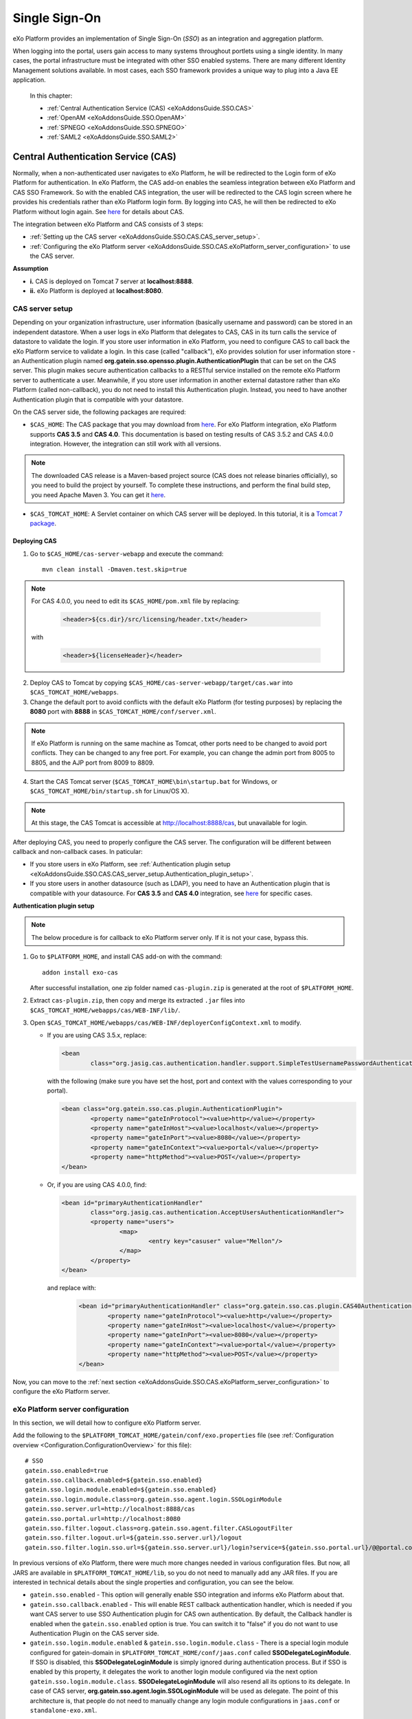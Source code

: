 .. _SSO:

###############
Single Sign-On
###############


eXo Platform provides an implementation of Single Sign-On (*SSO*) as an 
integration and aggregation platform.

When logging into the portal, users gain access to many systems 
throughout portlets using a single identity. In many cases, the portal 
infrastructure must be integrated with other SSO enabled systems. There 
are many different Identity Management solutions available. In most 
cases, each SSO framework provides a unique way to plug into a Java EE 
application.

    In this chapter:

    -  :ref:`Central Authentication Service (CAS) <eXoAddonsGuide.SSO.CAS>`

    -  :ref:`OpenAM <eXoAddonsGuide.SSO.OpenAM>`

    -  :ref:`SPNEGO <eXoAddonsGuide.SSO.SPNEGO>`

    -  :ref:`SAML2 <eXoAddonsGuide.SSO.SAML2>`

.. _eXoAddonsGuide.SSO.CAS:

====================================
Central Authentication Service (CAS)
====================================

Normally, when a non-authenticated user navigates to eXo Platform, he will be
redirected to the Login form of eXo Platform for authentication. In eXo Platform,
the CAS add-on enables the seamless integration between eXo Platform and CAS
SSO Framework. So with the enabled CAS integration, the user will be
redirected to the CAS login screen where he provides his credentials
rather than eXo Platform login form. By logging into CAS, he will then be
redirected to eXo Platform without login again. See
`here <https://apereo.github.io/cas>`__ for details about CAS.

The integration between eXo Platform and CAS consists of 3 steps:

-  :ref:`Setting up the CAS server <eXoAddonsGuide.SSO.CAS.CAS_server_setup>`.

-  :ref:`Configuring the eXo Platform server <eXoAddonsGuide.SSO.CAS.eXoPlatform_server_configuration>`
   to use the CAS server.

**Assumption**

-  **i.** CAS is deployed on Tomcat 7 server at **localhost:8888**.

-  **ii.** eXo Platform is deployed at **localhost:8080**.

.. _eXoAddonsGuide.SSO.CAS.CAS_server_setup:

CAS server setup
~~~~~~~~~~~~~~~~~~

Depending on your organization infrastructure, user information
(basically username and password) can be stored in an independent
datastore. When a user logs in eXo Platform that delegates to CAS, CAS in its
turn calls the service of datastore to validate the login. If you store
user information in eXo Platform, you need to configure CAS to call back the
eXo Platform service to validate a login. In this case (called "callback"),
eXo provides solution for user information store - an Authentication
plugin named **org.gatein.sso.opensso.plugin.AuthenticationPlugin** that
can be set on the CAS server. This plugin makes secure authentication
callbacks to a RESTful service installed on the remote eXo Platform server to
authenticate a user. Meanwhile, if you store user information in another
external datastore rather than eXo Platform (called non-callback), you do not
need to install this Authentication plugin. Instead, you need to have
another Authentication plugin that is compatible with your datastore.

On the CAS server side, the following packages are required:

-  ``$CAS_HOME``: The CAS package that you may download from
   `here <https://github.com/apereo/cas/releases>`__. For eXo Platform
   integration, eXo Platform supports **CAS 3.5** and **CAS 4.0**. This
   documentation is based on testing results of CAS 3.5.2 and CAS 4.0.0
   integration. However, the integration can still work with all
   versions.

.. note:: The downloaded CAS release is a Maven-based project source (CAS does not release binaries officially), so you need to build the
          project by yourself. To complete these instructions, and perform the final build step, you need Apache Maven 3. You can get it
          `here <http://maven.apache.org/download.html>`__.

-  ``$CAS_TOMCAT_HOME``: A Servlet container on which CAS server will be
   deployed. In this tutorial, it is a `Tomcat 7
   package <http://tomcat.apache.org/download-70.cgi>`__.

Deploying CAS
--------------

1. Go to ``$CAS_HOME/cas-server-webapp`` and execute the command:
  
   ::
   
		mvn clean install -Dmaven.test.skip=true

.. note:: For CAS 4.0.0, you need to edit its ``$CAS_HOME/pom.xml`` file by replacing:

			.. code:: xml

				<header>${cs.dir}/src/licensing/header.txt</header>

		  with

			.. code:: xml

				<header>${licenseHeader}</header>

2. Deploy CAS to Tomcat by copying ``$CAS_HOME/cas-server-webapp/target/cas.war`` 
   into ``$CAS_TOMCAT_HOME/webapps``.

3. Change the default port to avoid conflicts with the default eXo Platform (for
   testing purposes) by replacing the **8080** port with **8888** in
   ``$CAS_TOMCAT_HOME/conf/server.xml``.


.. note:: If eXo Platform is running on the same machine as Tomcat, other ports
          need to be changed to avoid port conflicts. They can be changed to
          any free port. For example, you can change the admin port from 8005
          to 8805, and the AJP port from 8009 to 8809.

4. Start the CAS Tomcat server (``$CAS_TOMCAT_HOME\bin\startup.bat`` for
   Windows, or ``$CAS_TOMCAT_HOME/bin/startup.sh`` for Linux/OS X).

.. note:: At this stage, the CAS Tomcat is accessible at http://localhost:8888/cas, but unavailable for login.

After deploying CAS, you need to properly configure the CAS server. The
configuration will be different between callback and non-callback cases.
In paticular:

-  If you store users in eXo Platform, see :ref:`Authentication plugin setup <eXoAddonsGuide.SSO.CAS.CAS_server_setup.Authentication_plugin_setup>`.

-  If you store users in another datasource (such as LDAP), you need to
   have an Authentication plugin that is compatible with your
   datasource. For **CAS 3.5** and **CAS 4.0** integration, see
   `here <https://apereo.github.io/cas/5.0.x/installation/Configuring-Authentication-Components.html>`__
   for specific cases.

**Authentication plugin setup**

.. note:: The below procedure is for callback to eXo Platform server only. If it is not your case, bypass this.

1. Go to ``$PLATFORM_HOME``, and install CAS add-on with the command:

   ::
   
		addon install exo-cas

   After successful installation, one zip folder named ``cas-plugin.zip``
   is generated at the root of ``$PLATFORM_HOME``.

2. Extract ``cas-plugin.zip``, then copy and merge its extracted ``.jar``
   files into ``$CAS_TOMCAT_HOME/webapps/cas/WEB-INF/lib/``.

3. Open ``$CAS_TOMCAT_HOME/webapps/cas/WEB-INF/deployerConfigContext.xml``
   to modify.

   -  If you are using CAS 3.5.x, replace:

      .. code:: xml

		   <bean
			   class="org.jasig.cas.authentication.handler.support.SimpleTestUsernamePasswordAuthenticationHandler" />

      with the following (make sure you have set the host, port and context
      with the values corresponding to your portal).

      .. code:: xml

		   <bean class="org.gatein.sso.cas.plugin.AuthenticationPlugin">
			   <property name="gateInProtocol"><value>http</value></property>
			   <property name="gateInHost"><value>localhost</value></property>
			   <property name="gateInPort"><value>8080</value></property>
			   <property name="gateInContext"><value>portal</value></property>
			   <property name="httpMethod"><value>POST</value></property>
		   </bean>

   -  Or, if you are using CAS 4.0.0, find:

      .. code:: xml

		   <bean id="primaryAuthenticationHandler"
			   class="org.jasig.cas.authentication.AcceptUsersAuthenticationHandler">
			   <property name="users">
				   <map>
					   <entry key="casuser" value="Mellon"/>
				   </map>
			   </property>
		   </bean>

      and replace with:

	   .. code:: xml

		   <bean id="primaryAuthenticationHandler" class="org.gatein.sso.cas.plugin.CAS40AuthenticationPlugin">
			   <property name="gateInProtocol"><value>http</value></property>
			   <property name="gateInHost"><value>localhost</value></property>
			   <property name="gateInPort"><value>8080</value></property>
			   <property name="gateInContext"><value>portal</value></property>
			   <property name="httpMethod"><value>POST</value></property>
		   </bean>

Now, you can move to the :ref:`next section <eXoAddonsGuide.SSO.CAS.eXoPlatform_server_configuration>` 
to configure the eXo Platform server.

.. _eXoAddonsGuide.SSO.CAS.eXoPlatform_server_configuration:

eXo Platform server configuration
~~~~~~~~~~~~~~~~~~~~~~~~~~~~~~~~~~

In this section, we will detail how to configure eXo Platform server.

.. _eXoAddonsGuide.SSO.CAS.eXoPlatform_server_configuration.Tomcat:


Add the following to the
``$PLATFORM_TOMCAT_HOME/gatein/conf/exo.properties`` file (see
:ref:`Configuration overview <Configuration.ConfigurationOverview>` 
for this file):

::

    # SSO
    gatein.sso.enabled=true
    gatein.sso.callback.enabled=${gatein.sso.enabled}
    gatein.sso.login.module.enabled=${gatein.sso.enabled}
    gatein.sso.login.module.class=org.gatein.sso.agent.login.SSOLoginModule
    gatein.sso.server.url=http://localhost:8888/cas
    gatein.sso.portal.url=http://localhost:8080
    gatein.sso.filter.logout.class=org.gatein.sso.agent.filter.CASLogoutFilter
    gatein.sso.filter.logout.url=${gatein.sso.server.url}/logout
    gatein.sso.filter.login.sso.url=${gatein.sso.server.url}/login?service=${gatein.sso.portal.url}/@@portal.container.name@@/initiatessologin

In previous versions of eXo Platform, there were much more changes needed in
various configuration files. But now, all JARS are available in
``$PLATFORM_TOMCAT_HOME/lib``, so you
do not need to manually add any JAR files. If you are interested in
technical details about the single properties and configuration, you can
see the below.

-  ``gatein.sso.enabled`` - This option will generally enable SSO
   integration and informs eXo Platform about that.

-  ``gatein.sso.callback.enabled`` - This will enable REST callback
   authentication handler, which is needed if you want CAS server to use
   SSO Authentication plugin for CAS own authentication. By default, the
   Callback handler is enabled when the ``gatein.sso.enabled`` option is
   true. You can switch it to "false" if you do not want to use
   Authentication Plugin on the CAS server side.

-  ``gatein.sso.login.module.enabled`` &
   ``gatein.sso.login.module.class`` - There is a special login module
   configured for gatein-domain in
   ``$PLATFORM_TOMCAT_HOME/conf/jaas.conf`` called **SSODelegateLoginModule**. 
   If SSO is disabled, this **SSODelegateLoginModule** is simply ignored during authentication
   process. But if SSO is enabled by this property, it delegates the
   work to another login module configured via the next option
   ``gatein.sso.login.module.class``. **SSODelegateLoginModule** will
   also resend all its options to its delegate. In case of CAS server,
   **org.gatein.sso.agent.login.SSOLoginModule** will be used as
   delegate. The point of this architecture is, that people do not need
   to manually change any login module configurations in ``jaas.conf``
   or ``standalone-exo.xml``.

The main eXo Platform configuration file for SSO integration is
``portal.war!/WEB-INF/conf/sso/security-sso-configuration.xml``. All
needed SSO components like agents and SSO interceptors (former servlet
filters) are configured in this file. The idea is that you never need to
manually edit this file as most of the options are configurable via
``exo.properties`` (see :ref:`Configuration overview <Configuration.ConfigurationOverview>` 
for this file). But in case that something is really not suitable for your
usecase or you need to add another custom interceptor or something else,
you can manually edit it here. All the additional configuration
properties are used especially for substitute values in this
``security-sso-configuration.xml`` file.

-  ``gatein.sso.server.url`` - Here you need to configure where your CAS
   server is deployed. In this context, that is
   http://localhost:8888/cas.

-  ``gatein.sso.portal.url`` - Here is URL for access to your GateIn
   Portal server (actually server you are just configuring). In this
   context, that is http://localhost:8080.

-  ``gatein.sso.filter.logout.class`` - Class of logout filter, which
   needs to be set to **org.gatein.sso.agent.filter.CASLogoutFilter**.
   This filter is able to redirect to CAS server and performs logout on
   CAS side.

-  ``gatein.sso.filter.logout.url`` - CAS server logout URL, which will
   be used for redirection by logout filter.

.. note:: If you want to disable logout on CAS side, you can simply disable
          this logout interceptor by adding the ``gatein.sso.filter.logout.enabled`` 
          with the "false" value. This will cause that click to Sign out on portal side
          will logout user from eXo Platform but not from CAS server. In this case, both
          ``gatein.sso.filter.logout.class`` and ``gatein.sso.filter.logout.url`` will be ignored.

-  ``gatein.sso.filter.login.sso.url`` - CAS server login URL, which
   will be used by LoginRedirectFilter for redirection to CAS server
   login page.

.. note:: The **@@portal.container.name@@** string will be dynamically
          replaced by the correct name of portal container, where it will
          be executed. The SSO component will do it, so in configuration,
          you should really use the **@@portal.container.name@@** string
          instead of some hard-coded portal container name (like portal or
          sample-portal).

Once these changes have been made, all links to the user authentication
pages will redirect to the CAS centralized authentication form. And on
CAS you will be able to authenticate with portal credentials (like
john/gtn) thanks to Authentication plugin.


.. _eXoAddonsGuide.SSO.CAS.Testing:

Testing
~~~~~~~~

For the callback case, testing is quite simple as follows:

1. Start eXo Platform server and CAS Tomcat server.

.. note:: Remember that CAS add-on has been already installed in eXo Platform.

2. Open your browser, then browse http://localhost:8080/portal/. You will
   be redirected to the CAS login form.

   |image0|

3. Log in with the eXo Platform credentials (using the default account -
   root/gtn, for example). You will be auto-logged in and redirected to 
   the eXo Platform homepage.

In case of non-callback, note that the user must be registered in both
the external datasource and eXo Platform, then log in with the credentials
(username and password) created in the external datasource.

Also, you can see:

-  :ref:`CAS SSO cookie configuration <eXoAddonsGuide.SSO.CAS.Cookie>` if
   you use more Service applications integrating with a single CAS SSO.

-  :ref:`Logout redirection setup <eXoAddonsGuide.SSO.CAS.Logout_redirection_setup>` 
   if you want to make the CAS server redirect to the portal page after 
   logout.

.. _eXoAddonsGuide.SSO.CAS.Cookie:

CAS SSO cookie configuration
~~~~~~~~~~~~~~~~~~~~~~~~~~~~~~

CAS server is using a special cookie CASTGC, which is useful for SSO
scenarios with more Service applications. For example, you have a single
CAS server and two eXo Platform servers configured to use it (in which
eXo Platform instances are marked as **accounts** and **services**). So if
your login is against CAS server with **accounts** of eXo Platform instance,
you do not need to authenticate again when you access CAS with
**services** of eXo Platform instance. You will be auto-authenticated when
clicking **Sign in** on the **services** instance. This is real SSO and
works thanks to CASTGC cookie, which automatically creates a new ticket
for **services** instance if it recognizes that user is already
authenticated.

However, the CASTGC cookie is secured by default (available only from
https connections). So to make it work, you have 2 possibilities:

-  Use the https protocol to access your CAS server. This will ensure
   that the secure CASTGC cookie can be viewable by browsers. This is a
   recommended approach for eXo Platformion environment. See
   `here <https://wiki.jasig.org/display/CASUM/Securing+Your+New+CAS+Server>`__
   for more details.

-  The easier workaround (but not recommended in eXo Platformion environment)
   is to switch the CASTGC cookie to be non-secure (for example, the
   cookie will not require secure access through https but can be
   accessed from http as well). To achieve this, you need to make
   configuration in the CAS side in the
   ``$CAS_TOMCAT_HOME/webapps/cas/WEB-INF/spring-configuration/ticketGrantingTicketCookieGenerator.xml``
   file and switch the **cookieSecure** attribute to **false**.
   Configuration of the cookie generator in this file should look like
   this:

   .. code:: xml

       <bean id="ticketGrantingTicketCookieGenerator" class="org.jasig.cas.web.support.CookieRetrievingCookieGenerator"
               p:cookieSecure="true"
               p:cookieMaxAge="-1"
               p:cookieName="CASTGC"
               p:cookiePath="/cas" />

.. _eXoAddonsGuide.SSO.CAS.Logout_redirection_setup:

Logout redirection setup
~~~~~~~~~~~~~~~~~~~~~~~~~

By default, on logout the CAS server will display the CAS logout page.
To make the CAS server redirect to the portal page after logout, modify
``$CAS_TOMCAT_HOME/webapps/cas/WEB-INF/cas-servlet.xml`` to include the
**followServiceRedirects="true"** parameter:

.. code:: xml

    <bean id="logoutController"  class="org.jasig.cas.web.LogoutController"
        p:centralAuthenticationService-ref="centralAuthenticationService"
        p:logoutView="casLogoutView"
        p:warnCookieGenerator-ref="warnCookieGenerator"
        p:ticketGrantingTicketCookieGenerator-ref="ticketGrantingTicketCookieGenerator"
        p:followServiceRedirects="true"/>

.. note:: The portal page will be then immediately redirected to the CAS login
          page. Thus, you will see the CAS login page instead of the portal page.

.. _eXoAddonsGuide.SSO.OpenAM:

======
OpenAM
======

Normally, when a non-authenticated user navigates to eXo Platform, he
will be redirected to the Login form of eXo Platform for authentication.
However, when the OpenAM integration is enabled, he will be redirected
to the OpenAM login screen where he provides his credentials. By logging
into OpenAM, he will then be redirected to eXo Platform without login
again.

The integration between eXo Platform and OpenAM consists of 2 steps:

-  :ref:`Setting up the OpenAM server <eXoAddonsGuide.SSO.OpenAM.OpenAM_server_setup>`.

-  :ref:`Configuring the eXo Platform server <eXoAddonsGuide.SSO.OpenAM.eXoPlatform_server_configuration>`
   to use the OpenAM server.

**Assumption**

-  **i.** OpenAM is deployed on Tomcat at **localhost:8888**.

-  **ii.** eXo Platform is deployed at **localhost:8080**.

.. _eXoAddonsGuide.SSO.OpenAM.OpenAM_server_setup:

OpenAM server setup
~~~~~~~~~~~~~~~~~~~~

If you store users in eXo Platform, you need to configure OpenAM to call
back the eXo Platform service to validate a login. In this case (called
"callback"), eXo provides the Authentication plugin
(**org.gatein.sso.opensso.plugin.AuthenticationPlugin** - that is
similar to CAS) that can be set on the OpenAM server. This plugin makes
secure authentication callbacks to a RESTful service installed on the
remote eXo Platform server to authenticate a user. Meanwhile, if you
store users in another external datasource rather than eXo Platform
(called non-callback), you will not need to install the Authentication
plugin.

On the OpenAM server side, the followings are required:

-  ``$PLATFORM_HOME/openam-plugin.zip!/``: This is not needed in case of
   non-callback.

-  ``openam.war``: You can download the war
   `here <https://backstage.forgerock.com/#!/downloads/enterprise/OpenAM>`__.
   If you download OpenAM as a zip file, extract it and select the exact
   war inside. The war file name may differ among OpenAM versions (or
   snapshots). For PRODUCT integration, eXo supports and tests **OpenAM
   11.0** and **OpenAM 10.1**. This guide is written on the exact
   versions: **OpenAM 11.0.0** and **OpenAM 10.1.0**. However, the
   integration can still work with all versions.

.. note:: Remember that the web context is based on the war file name. For
          example, if the war file name is ``OpenAM-11.0.0.war``, the web
          context is */OpenAM-11.0.0*. So, if you do not rename the
          downloaded war file name into ``openam.war``, remember to change
          the web context accordingly.

-  ``$OPENAM_TOMCAT_HOME``: A Servlet container on which OpenAM server
   will be deployed. In this tutorial, it is a `Tomcat 7
   package <http://tomcat.apache.org/download-70.cgi>`__ that you will
   download and extract to ``$OPENAM_TOMCAT_HOME`` in next steps.

Deploying OpenAM
-----------------

The first procedure is the same for both callback and non-callback
cases.

1. Copy ``openam.war`` into ``$OPENAM_TOMCAT_HOME/webapps`` to deploy
   OpenAM.

2. Change the default port to avoid a conflict with the default eXo
   Platform (for testing purposes) by replacing the **8080** port with
   **8888** in ``$OPENAM_TOMCAT_HOME/conf/server.xml``.

.. note:: If eXo Platform is running on the same machine as Tomcat, another ports
          need to be changed to avoid port conflicts. They can be changed to
          any free port. For example, you can change the admin port from 8005
          to 8805, and the AJP port from 8009 to 8809.

3. Start the OpenAM Tomcat server (``$OPENAM_TOMCAT_HOME\bin\startup.bat``
   for Windows, or ``$OPENAM_TOMCAT_HOME/bin/startup.sh`` for Linux/OS X).

After deploying OpenAM, you need to properly configure the OpenAM
server. The configuration will be different between callback or
non-callback cases. In particular:

-  If you store users in eXo Platform, see :ref:`Configuring the OpenAM server for
   callback case <eXoAddonsGuide.SSO.OpenAM.OpenAM_server_setup.Configuring_OpenAM_Callback>`.

-  If you store users in another external datasource (such as default
   OpenAM DataStore, or LDAP), see :ref:`Configuring the OpenAM server for
   non-callback
   case <eXoAddonsGuide.SSO.OpenAM.OpenAM_server_setup.Configuring_OpenAM_NonCallback>`.

.. _eXoAddonsGuide.SSO.OpenAM.OpenAM_server_setup.Configuring_OpenAM_Callback:

Configuring the OpenAM server for callback case
------------------------------------------------

**Step 1. Setting up the Authentication plugin**

1. Go to ``$PLATFORM_HOME``, and install OpenAM add-on with the command:
   
   ::
	
		addon install exo-openam
   
   If you want to use one specific version of OpenAM add-on, check by 
   yourself with command: 
   
   ::
	
		addon list --snapshots

   After successful installation, one zip folder named
   ``openam-plugin.zip`` is generated at the root of ``$PLATFORM_HOME``.

2. Extract ``$PLATFORM_HOME/openam-plugin.zip``, then copy and merge its
   content into ``$OPENAM_TOMCAT_HOME/webapps/openam``.

3. Check
   ``$OPENAM_TOMCAT_HOME/webapps/openam/WEB-INF/classes/gatein.properties``
   to ensure the correct information about your portal is already given as
   below.

   ::

		host=localhost
		port=8080
		context=portal
		protocol=http
		httpMethod=POST

.. _ConfigurationOptions_OpenAM:

**Step 2. Configuring realm in OpenAM UI**

.. note:: The UI of OpenAM forms may be a little different between OpenAM
          versions. In the procedure below, screenshots are based on OpenAM 11.0.1.

1. Start OpenAM Tomcat server, then browse http://localhost:8888/openam.
   You will be redirected to the **Configuration Options** page like below.

   |image1|

2. Click the Create Default Configuration link.

3. Select passwords for Default User (*amAdmin*) and Default Policy Agent,
   then click the **Create Configuration** button. Remember that these 2
   passwords must be different.

   |image2|

   You need to wait for some minutes when the OPENAM configuration is in
   progress. If the configuration is successful, you will receive a message
   stating "Configuration Complete!".

4. Click the Proceed to Login link.

5. Enter the username (*amAdmin*) and password created previously in the
   **Sign in to OpenAM** form, then click the **LOG IN** button. You will
   be redirected to the OpenAM homepage.

6. Select Configuration tab > Authentication subtab > Core link.

7. Enter **org.gatein.sso.opensso.plugin.AuthenticationPlugin** into the
   **New Value** field, then click **Add** and **Save**.

   |image3|

.. note:: This step is important for setup of GateIn Portal SSO
          AuthenticationPlugin to be available among other OpenAM
          authentication modules.

8. Click **Back to Service Configuration**, then select the Access Control
   tab, and click the **New** button to create a new realm, named "exo".

9. Enter **exo** into the Name field, then click **OK**.

   |image4|

10. Go to the "exo" realm and select the Authentication tab --> Authentication
    Chaining. In the **Authentication Chaining** section, click
    **ldapService**. Here, change the selection from **Datastore**, which is
    the default module in the authentication chain, to
    **AuthenticationPlugin**, then click **Save**.

    |image5|

    This enables the authentication of "exo" realm by using the eXo 
    Platform REST service instead of the default DataStore.

11. Click **Back to Authentication**, then **Back to Access Control**. 
    Here, select Configuration tab --> Authentication subtab --> Core --> 
    Realm Attributes --> User Profile. In the **User Profile** form, 
    change **Required** to **Dynamic**, then click **Save**.

    |image6|

.. note:: This step is needed because eXo Platform users are not in the OpenAM
          Datastore (LDAP server), so their profiles cannot be obtained if
          **Required** is active. By using **Dynamic**, all new users are
          automatically created in the OpenAM datastore after successful
          authentication.

12. Click **Back to Service Configuration**, then go to Access Control tab -->
    Top Level Realm --> Privileges tab --> All Authenticated Users. Here,
    increase the user privileges to allow the REST access by ticking the two
    checkboxes:

	-  Read and write access only for policy properties

	-  Read and write access to all realm and policy properties

13. Click Save --> Back to Privilege(s) --> Back to Access Control to 
    come back to the **Realms** window.

14. Select **exo**, then go to Privileges tab to increase the user
    privileges for **exo** realm as in Step 12, and click **Save**.

Now you can move to the :ref:`next section <eXoAddonsGuide.SSO.OpenAM.eXoPlatform_server_configuration>`
to configure the eXo Platform server.

.. _eXoAddonsGuide.SSO.OpenAM.OpenAM_server_setup.Configuring_OpenAM_NonCallback:

Configuring the OpenAM server for non-callback case
-----------------------------------------------------

If you store users in an external datasource, configuring the OpenAM
server is quite simple. You only need to create a new realm in OpenAM UI
named "exo". Besides, for testing purpose, the following procedure
includes steps of creating a user that is stored into the default
DataStore of OpenAM.

1. Start OpenAM Tomcat server, then browse
   `http://localhost:8888/openam <http://localhost:8888/openam/>`__. You
   will be redirected to the `**Configuration Options** <ConfigurationOptions_OpenAM>` 
   page.

2. Click the Create Default Configuration link. You will be auto-logged 
   as a default user - *amAdmin*.

3. Enter passwords for Default User and Default Policy Agent, then click
   the **Create Configuration** button. Remember that these 2 passwords
   must be different.

   You need to wait for some minutes when the OPENAM configuration is in
   progress. If the configuration is successful, you will receive a message
   stating "Configuration Complete!".

4. Click the Proceed to Login link.

5. Enter the username (*amAdmin*) and password created previously in the
   **Sign in to OpenAM** form, then click the **LOG IN** button. You will
   be redirected to the **OpenAM** homepage.

6. Select the Access Control tab, then click the **New** button to 
   create a new realm, named "exo".

7. Enter **exo** into the Name field, then click **OK**.

8. Click the "exo" realm in the Access Control tab.

9. Create users for the "exo" realm by selecting Subjects tab, then
   clicking **New**.

10. Enter information for the user (ID = "root" and password = "12345678",
	for example) in the **New User** form, then click **OK** to finish.

	|image7|

.. note:: To make the user stored in an external datasource be able to access
          eXo Platform resources, ensure that the user is already registered in
          eXo Platform also. To make convenient for login and access to eXo Platform
          later (for testing purpose), the user identifier (**ID** in this
          example) created in the external datasource should be one username
          existing in eXo Platform.

Now you can move to the :ref:`next section <eXoAddonsGuide.SSO.OpenAM.eXoPlatform_server_configuration>`
to configure the eXo Platform server.

.. _eXoAddonsGuide.SSO.OpenAM.eXoPlatform_server_configuration:

eXo Platform server configuration
~~~~~~~~~~~~~~~~~~~~~~~~~~~~~~~~~~~

Here are instructions for 
:ref:`eXo Platform server <eXoAddonsGuide.SSO.OpenAM.eXoPlatform_server_configuration.Tomcat>`

.. _eXoAddonsGuide.SSO.OpenAM.eXoPlatform_server_configuration.Tomcat:


Add the following to the
``$PLATFORM_TOMCAT_HOME/gatein/conf/exo.properties`` file to have the
following lines (see :ref:`Configuration overview <PLFAdminGuide.Configuration.ConfigurationOverview>` 
for this file):

::

    #SSO 
    gatein.sso.enabled=true
    gatein.sso.callback.enabled=${gatein.sso.enabled}
    gatein.sso.login.module.enabled=${gatein.sso.enabled}
    gatein.sso.login.module.class=org.gatein.sso.agent.login.SSOLoginModule
    gatein.sso.server.url=http://localhost:8888/openam
    gatein.sso.openam.realm=exo
    gatein.sso.portal.url=http://localhost:8080
    gatein.sso.filter.logout.class=org.gatein.sso.agent.filter.OpenSSOLogoutFilter
    gatein.sso.filter.logout.url=${gatein.sso.server.url}/UI/Logout
    gatein.sso.filter.login.sso.url=${gatein.sso.server.url}/UI/Login?realm=${gatein.sso.openam.realm}&goto=${gatein.sso.portal.url}/@@portal.container.name@@/initiatessologin

In which:

-  **gatein.sso.server.url** (= http://localhost:8888/openam in this
   example) is the URL of your OpenAM web context.

-  **gatein.sso.portal.url** (= http://localhost:8080 in this example)
   is the URL of your eXo Platform server.

-  **gatein.sso.openam.realm** (= **exo** in this example) is the realm
   created in previous steps.


.. _eXoAddonsGuide.SSO.OpenAM.Testing:

Testing
~~~~~~~~~

.. note:: Ensure that the OpenAM add-on is already installed on the eXo Platform server.

For the callback case, testing is quite simple as follows:

1. Start eXo Platform server and OpenAM Tomcat server.

2. Open a browser, then browse http://localhost:8080/portal/. You will be
   redirected to the OpenAM centralized authentication form.

3. Log in with the eXo Platform credentials (for example, root/gtn). You 
   will be auto-logged in and redirected to the eXo Platform homepage.

In case of non-callback, note again that the user must be registered in
both the external datasource and eXo Platform. Also, log in with the
credentials created in the external datasource (for example,
root/12345678).

In case eXo Platform and OpenAM are deployed into different domains, move to
the :ref:`next section <eXoAddonsGuide.SSO.OpenAM.CrossDomain_Authentication_Configuration>`
for for more details.

.. _eXoAddonsGuide.SSO.OpenAM.CrossDomain_Authentication_Configuration:

Cross-domain authentication configuration
~~~~~~~~~~~~~~~~~~~~~~~~~~~~~~~~~~~~~~~~~~~

In the above example, the eXo Platform and SSO
servers are deployed at **localhost:8080** and **localhost:8888**. The
above configuration works if both servers are deployed on the same
machine or the same domain, like eXo Platform on **portal.mydomain.com** and
SSO on **openam.mydomain.com**.

In case eXo Platform and SSO are deployed in different domains, for example,
eXo Platform on **portal.yourdomain.com:8080** and OpenAM on
**opensso.mydomain.com:8888/openam**, you need to do some changes on
both sides, as follows:

1. On portal side, change the configuration that you have done to
   ``$PLATFORM_TOMCAT_HOME/gatein/conf/exo.properties`` to have the following lines 
   (see :ref:`Configuration overview <Configuration.ConfigurationOverview>` for this file):

   ::

		# SSO
		gatein.sso.enabled=true
		gatein.sso.callback.enabled=${gatein.sso.enabled}
		gatein.sso.login.module.enabled=${gatein.sso.enabled}
		gatein.sso.login.module.class=org.gatein.sso.agent.login.SSOLoginModule
		gatein.sso.server.url=http://opensso.mydomain.com:8888/openam
		gatein.sso.openam.realm=exo
		gatein.sso.portal.url=http://portal.yourdomain.com:8080
		gatein.sso.filter.logout.class=org.gatein.sso.agent.filter.OpenSSOLogoutFilter
		gatein.sso.filter.logout.url=${gatein.sso.server.url}/UI/Logout
		gatein.sso.filter.login.enabled=false
		gatein.sso.filter.login.openamcdc.enabled=true
		gatein.sso.filter.login.sso.url=${gatein.sso.server.url}/cdcservlet

2. On the OpenAM side, create an agent as follows:

	-  i. Go to
	   `http://opensso.mydomain.com:8888/openam <http://ws2012-1.ad2.testlab1.exoplatform.vn:8888/openam>`__
	   and log in as amAdmin.

	-  ii. Go to Access Control tab > Realm "exo" > Agents tab > Web.

	-  iii. Click **New** to create a new web agent through the wizard. You
	   can use these properties:

	   -  Name: eXoAgent.

	   -  Password: Whatever you want. This password is not used for
		  integrating OpenAM into eXo Platform. See the WebAgent policy in
		  `OpenAM
		  documentation <https://wikis.forgerock.org/confluence/display/openam/Home>`__
		  for more details.

	   -  Configuration: Centralized.

	   -  Server URL: http://opensso.mydomain.com:8888/openam.

	   -  Agent URL: http://portal.yourdomain.com:8080.

.. note:: If you have more portal servers on different hosts, you may want to
          create an agent for each of them. Look at `OpenAM administration
          guide <http://openam.forgerock.org/doc/admin-guide/index.html>`__
          for more details.
          
.. _eXoAddonsGuide.SSO.SPNEGO:

======
SPNEGO
======

SPNEGO (Simple and Protected GSSAPI Negotiation Mechanism) is used to
authenticate transparently through the web browser after the user has
been authenticated when logging in the desktop session.

Before going deeper into how to integrate SPNEGO with eXo Platform, see
the below typical usecase:

|image8|

In particular:

-  |image9| The User logs into the desktop that is governed by a Ticket
   Granting Service (TGS) (such as Active Directory for Windows or
   Kerberos Server for Linux), then opens a browser (for example,
   Firefox) to access the web application hosted on eXo Platform.

-  |image10| The browser transfers the desktop sign-on information to the
   web application. The Web Server will respond presenting that it must
   "negotiate authentication". If both the browser and the server
   support SPNEGO, it will be used.

-  |image11| The browser then contacts a Kerberos Ticket Granting Service
   (TGS) to request a Service Ticket (ST). This Service Ticket is used
   to prove the identity of the caller.

-  |image12| The TGS Server generates a ST, then returns it to the
   client.

-  |image13| The ST is then sent to the Web Server.

-  |image14| The Web Server that is configured within TGS to be a Service
   Principal (SP) uses a keytab file to communicate with the TGS for
   authenticating the user.

For simplification, the SPNEGO integration with eXo Platform involves
specific activities that need to be performed on 3 factors:

.. _SPNEGO_integration_3_factors:

-  **Machine 1**: A server that runs the TGS (Active Directory/Kerberos
   Server) and associated Kerberos Key Distribution Center (KDC).

-  **Machine 2**: A server on which eXo Platform is running.

-  **Machine 3**: The end-user client that has a browser installed.

The implementation of a Single Sign-On for HTTP requests using the
SPNEGO web authentication is not the same in different environments, so
consult the relevant documents. In this guideline, detailed instructions
for 2 common environments, including Windows and Linux, will be covered.
However, regardless of your using environment, the following main steps
are generally required:

-  :ref:`Active Directory/Kerberos Server setup <eXoAddonsGuide.SSO.SPNEGO.Active_Directory-Kerberos_Server>`

-  :ref:`eXo Platform server configuration <eXoAddonsGuide.SSO.SPNEGO.Platform_Configuration>`

-  :ref:`Client (browser) configuration <eXoAddonsGuide.SSO.SPNEGO.Client_Configuration>`

.. _eXoAddonsGuide.SSO.SPNEGO.Active_Directory-Kerberos_Server:

Active Directory/Kerberos Server setup
~~~~~~~~~~~~~~~~~~~~~~~~~~~~~~~~~~~~~~~

Here are step-by-step instructions for setting up :ref:`Active Directory on
Windows <Single_Sign_On-Active_Directory_Windows>` and :ref:`Kerberos
Server on Linux <Single_Sign_On-Kerberos_Server_Linux>`.

.. _Single_Sign_On-Active_Directory_Windows:

Active Directory on Windows environment
----------------------------------------

-  :ref:`Creating a Service Principal Name (SPN) user within the Microsoft Active Directory <CreatingUserAccountInMicrosoftActiveDirectory>`

-  :ref:`Configuring Kerberos SPN to identify eXo Platform <ConfiguringKerberosSPNForeXoPlatformServer>`

-  :ref:`Generating the Kerberos Keytab file used by SPNEGO <CreatingKerberosKeytabFile>`

.. note:: The above 3 steps require appropriate rights to access the Windows
          Domain Controller (on :ref:`Machine 1 <SPNEGO_integration_3_factors>`). If you do not already have
          these rights, contact with your administrator.

.. _CreatingUserAccountInMicrosoftActiveDirectory:

**Step 1. Creating a Service Principal Name (SPN) user within the
Microsoft Active Directory**

According to `this article of
Microsoft <http://msdn.microsoft.com/en-us/library/cc281382.aspx>`__,
"an SPN for the server must be registered under either a built-in
computer account (such as NetworkService or LocalSystem) or user
account". In this step, you create a user account that will be used
during the SPN registration in :ref:`Step 2 <ConfiguringKerberosSPNForeXoPlatformServer>`.

1. Create a user account within the **Active Directory Users and
   Computers** console by clicking Start --> Administrative Tools --> 
   Active Directory Users and Computers --> $Domain\_Name
   (`example.com <example.com>`__ in this scenario) --> Users, then
   right-click in the right panel and select New --> User.

   |image15|

2. Fill information for the user account, then click **Next** to move to
   the **Create Password** form.

   |image16|

3. Enter a password for the user account. For example, the username as
   "exoadmin" with password as "aA@123456" will be used later. Since this
   account is acting as a service account, select User cannot change
   password and Password never expires, then click **Next**. You need to
   remember this password to use later.

   |image17|

4. Verify the user settings, and select **Finish**.

5. Configure the new user account to comply with the Kerberos protocol 
   as follows:

	-  **i.** Right-click the user in the Users tree and select
	   **Properties**. The **User Properties** form will open.

	-  **ii.** Navigate to the **Account** tab. Under the Account options
	   section, ensure the followings are selected: User cannot change
	   password, Password never expires, Do not require Kerberos
	   preauthentication.

.. _ConfiguringKerberosSPNForeXoPlatformServer:

**Step 2. Configuring the Service Principal Name (SPN) for eXo Platform
server**

The ``setspn`` command is used to create a service principal for the
user previously created. A service principal complies with the rule:
*serviceclass/host*.

Because the web application is communicating via the HTTP protocol, HTTP
is the service class. The host is fully qualified domain name (FQDN) of
the eXo Platform server. The FQDN of the eXo Platform server in this
case is `server.example.com <server.example.com>`__.

To add a Service Principal, use the commands that comply with the
formats:

-  ``setspn -a HTTP/$hostname $username`` (that is,
   ``setspn -a HTTP/server exoadmin``)

-  ``setspn -a HTTP/$fully-qualified-host-name $username`` (that is,
   ``setspn -a HTTP/server.example.com exoadmin``)

.. note:: One service should be added to only one domain account, otherwise
          users will not be able to log into this service automatically. To
          check the service and domain account that you created, run the
          following command: ``setspn -l exoadmin``. In which, **-l** is a
          lowercase of **L**.

.. _CreatingKerberosKeytabFile:

**Step 3. Creating the Kerberos Keytab file used by SPNEGO**

In this step, the **ktpass** is used to generate the keytab file by
mapping the service principal to the user account created previously.
This file will then be stored in the eXo Platform server (on :ref:`Machine 2 <SPNEGO_integration_3_factors>`).

1. Create the keytab file for the eXo Platform server running in an Windows
   2008 domain environment that complies with the format:
   
   ::
   
		ktpass /princ HTTP/$fully-qualified-domain-name@realm-name /pass "$password" /mapuser "$username" /out $hostname.keytab /ptype KRB5_NT_PRINCIPAL /kvno 0 /crypto RC4-HMAC-NT

   In this scenario, the command will be:
   
   ::

		ktpass /princ HTTP/server.example.com@EXAMPLE.COM /pass "aA@123456" /mapuser "EXAMPLE\exoadmin" /out server.keytab /ptype KRB5_NT_PRINCIPAL /kvno 0 /crypto RC4-HMAC-NT

   In this step, the ``$hostname.keytab`` file (that is, ``server.keytab``)
   will be generated.

2. Copy the generated keytab file to a location on the eXo Platform server.

   After creating the keytab file successfully, continue with :ref:`configuring the eXo Platform server <eXoAddonsGuide.SSO.SPNEGO.Platform_Configuration>`.

.. _Single_Sign_On-Kerberos_Server_Linux:

Kerberos Server on Linux
--------------------------

.. note:: The Kerberos setup is dependent on your Linux distribution, so steps can be slightly different in your environment.

1. Correct the setup of network on the machine. For example, if you are
   using the "server.example.com" domain as your machine where Kerberos and
   eXo Platform are located and the **machine's IP address** is
   192.168.1.88, add the following line to the ``/etc/hosts`` file.

   ::

       192.168.1.88  server.example.com

.. note:: It is not recommended to use loopback addresses.

2. Install Kerberos with these packages: ``krb5-admin-server``,
   ``krb5-kdc``, ``krb5-config``, and ``krb5-user``. If you are using
   Ubuntu/Debian, use the following command to install these packages:

   ::
   
		sudo apt-get install krb5-admin-server krb5-kdc krb5-config krb5-user

3. Edit the Kerberos configuration file at ``/etc/krb5.conf``, including:

	-  **i.** Uncomment these lines. If the value of these parameters is
	   "des3-hmac-sha1", change it into **rc4-hmac**.

	   ::

		   default_tgs_enctypes = rc4-hmac
		   default_tkt_enctypes = rc4-hmac
		   permitted_enctypes = rc4-hmac

	-  **ii.** Add ``EXAMPLE.COM`` as a default realm, then add
	   ``EXAMPLE.COM`` to the list of realms (and remove the remains of
	   realms - not mandatory). The content looks like:

	   ::

		   [libdefaults]
			   default_realm = EXAMPLE.COM

			   # The following krb5.conf variables are only for MIT Kerberos.
				   krb4_config = /etc/krb.conf
				   krb4_realms = /etc/krb.realms
				   kdc_timesync = 1
				   ccache_type = 4
				   forwardable = true
				   proxiable = true

			   # The following encryption type specification will be used by MIT Kerberos
			   # if uncommented.  In general, the defaults in the MIT Kerberos code are
			   # correct and overriding these specifications only serves to disable new
			   # encryption types as they are added, creating interoperability problems.
			   #
			   # The only time when you might need to uncomment these lines and change
			   # the enctypes is if you have local software that will break on ticket
			   # caches containing ticket encryption types it doesn't know about (such as
			   # old versions of Sun Java).

				   default_tgs_enctypes = rc4-hmac
				   default_tkt_enctypes = rc4-hmac
				   permitted_enctypes = rc4-hmac

			   # The following libdefaults parameters are only for Heimdal Kerberos.
				   v4_instance_resolve = false
				   v4_name_convert = {
					   host = {
					   rcmd = host
					   ftp = ftp
					   }
					   plain = {
					   something = something-else
					   }
				   }
				   fcc-mit-ticketflags = true

			   [realms]
				   EXAMPLE.COM = {
				   kdc = server.example.com
				   admin_server = server.example.com
				   }

			   [domain_realm]
				   .example.com = EXAMPLE.COM
					example.com = EXAMPLE.COM

			   [login]
				   krb4_convert = true
				   krb4_get_tickets = false

4. Edit the KDC configuration file at ``/etc/krb5kdc/kdc.conf`` that 
   looks like.

   ::

		[kdcdefaults]
					kdc_ports = 750,88
				 
				[realms]
					EXAMPLE.COM = {
						database_name = /var/lib/krb5kdc/principal
						admin_keytab = FILE:/etc/krb5.keytab
						acl_file = /etc/krb5kdc/kadm5.acl
						key_stash_file = /etc/krb5kdc/stash
						kdc_ports = 750,88
						max_life = 10h 0m 0s
						max_renewable_life = 7d 0h 0m 0s
						master_key_type = rc4-hmac
						supported_enctypes = rc4-hmac:normal
						default_principal_flags = +preauth
					}
				 
				[logging]
						kdc = FILE:/tmp/kdc.log
						admin_server = FILE:/tmp/kadmin.log

5. Create a KDC database using the ``sudo krb5_newrealm`` command.

6. Start the KDC and Kerberos admin servers using these commands:

	-  ``sudo /etc/init.d/krb5-kdc restart``

	-  ``sudo /etc/init.d/krb5-admin-server restart``

7. Add Principals and create Keys.

	-  **i.** Start an interactive 'kadmin' session and create the necessary
	   Principals.

	   ``sudo kadmin.local``

	-  **ii.** Add the eXo Platform machine and keytab file that need to be
	   authenticated.

	   -  ``addprinc -randkey HTTP/server.example.com@EXAMPLE.COM``

	   -  ``ktadd HTTP/server.example.com@EXAMPLE.COM``

	-  **iii.** Add the default eXo Platform user account(s).

	   ``addprinc root``

	   You will be asked to enter a password for the user account(s) that
	   you need to remember to use later.
	   

.. note:: The ``krb5.keytab`` file will be created after doing this 
		  step. You need to ensure that this file is readable (by using 
          the command:``sudo chmod a+r /etc/krb5.keytab`` if needed).

8. Exit the **kadmin.local** (for example, by entering the **q** key),
   then test your setup by using the command:
   
   ::
   
		kinit -A root

	-  If the setup works well, you are asked to enter the password created
	   for the 'root' user in Step 7. Without **-A**, the Kerberos ticket
	   validation involves reverse DNS lookups, which may cause trouble to
	   your debug (if your network's DNS setup is not great). Thus, the
	   **-A** option is recommended in the development setup, but should be
	   avoided in the production environment.

	-  After successful login to Kerberos, you can see your Kerberos ticket
	   when using the ``klist`` command.

	-  If you want to log out and destroy your ticket, use the ``kdestroy``
	   command.

After setting up the Kerberos on Linux, move to the :ref:`next step <eXoAddonsGuide.SSO.SPNEGO.Platform_Configuration>` 
to configure eXo Platform server.

.. _eXoAddonsGuide.SSO.SPNEGO.Platform_Configuration:

eXo Platform server configuration
~~~~~~~~~~~~~~~~~~~~~~~~~~~~~~~~~~

.. note:: As said earlier, the eXo Platform configuration should be done on
          the :ref:`Machine 2 <SPNEGO_integration_3_factors>` on which eXo
          Platform is running.

**Installing eXo SPNEGO add-on**

Go to ``$PLATFORM_HOME``, and install SPNEGO add-on with the command:

::

	addon install exo-spnego

**Integrating SPNEGO with eXo Platform Tomcat**

1. Append this login module into the bottom of the
   ``$PLATFORM_TOMCAT_HOME/conf/jaas.conf`` file.

	.. code:: xml

		spnego-server {
				com.sun.security.auth.module.Krb5LoginModule required
				storeKey=true
				doNotPrompt=true
				useKeyTab=true
				keyTab="/etc/krb5.keytab"
				principal="HTTP/server.example.com@EXAMPLE.COM"
				useFirstPass=true
				debug=true
				isInitiator=false;
			};

.. note: On Windows environment, you should change the path of keytab. For
         example, if this file is put into the D drive, it should be:
         keyTab="D:/server.keytab".

2. Configure SSO for eXo Platform by appending these configurations into
   the ``$PLATFORM_TOMCAT_HOME/gatein/conf/exo.properties`` file (see
   :ref:`Configuration overview <PLFAdminGuide.Configuration.ConfigurationOverview>` 
   for this file).

	.. code:: xml

		# SSO
			gatein.sso.enabled=true
			gatein.sso.filter.spnego.enabled=true
			gatein.sso.callback.enabled=false
			gatein.sso.skip.jsp.redirection=false
			gatein.sso.login.module.enabled=true
			gatein.sso.login.module.class=org.gatein.security.sso.spnego.SPNEGOSSOLoginModule
			gatein.sso.filter.login.sso.url=/@@portal.container.name@@/spnegosso
			gatein.sso.filter.initiatelogin.enabled=false
			gatein.sso.valve.enabled=false
			gatein.sso.filter.logout.enabled=false

3. On **Windows** environment, rename
   ``$PLATFORM_TOMCAT_HOME/bin/setenv-customize.sample.bat`` into
   ``$PLATFORM_TOMCAT_HOME/bin/setenv-customize.bat``, then add the
   following to the ``setenv-customize.bat`` file.

   ::

       SET "CATALINA_OPTS=%CATALINA_OPTS% -Djava.security.krb5.realm=EXAMPLE.COM -Djava.security.krb5.kdc=$ADMACHINE_NAME.example.com"

.. note:: ``$ADMACHINE_NAME`` is name of the machine that has Active Directory installed.

4. On **Linux** environment, rename
   ``$PLATFORM_TOMCAT_HOME/bin/setenv-customize.sample.sh`` into
   ``$PLATFORM_TOMCAT_HOME/bin/setenv-customize.sh``, then add the
   following to the ``setenv-customize.sh`` file.

   ::

       CATALINA_OPTS="${CATALINA_OPTS} -Djava.security.krb5.realm=EXAMPLE.COM -Djava.security.krb5.kdc=$ADMACHINE_NAME.example.com"

.. note:: ``$ADMACHINE_NAME`` is name of the machine that has Active Directory installed.

5. Start eXo Platform.


.. _eXoAddonsGuide.SSO.SPNEGO.Client_Configuration:

Client (browser) configuration
~~~~~~~~~~~~~~~~~~~~~~~~~~~~~~~

As you know, the Kerberos authentication protocol supports the concept
of Single Sign-On (SSO). After being authenticated at the first start of
a session, users can access network services through a Kerberos realm
without re-authentication. To make this work, you need to use network
protocols that are aware of Kerberos. In the case of HTTP, Kerberos is
normally provided by the SPNEGO authentication mechanism - also known as
"negotiate authentication". The below steps are different among
browsers, so consult the relevant documentation of your OS or web
browser. In this section, only 2 most popular browsers, including
:ref:`Firefox <eXoAddonsGuide.SSO.SPNEGO.Client_Configuration-Firefox>`
and :ref:`Internet Explorer <eXoAddonsGuide.SSO.SPNEGO.Client_Configuration-InternetExplorer>`,
are covered.

.. _eXoAddonsGuide.SSO.SPNEGO.Client_Configuration-Firefox:

Firefox
--------

Although SPNEGO is supported in Firefox, but it is disabled by default
for some security reasons. Supposing that you want to authenticate the
http://server.example.com website using Kerberos, the web server should
be configured to accept the Kerberos tickets from the **EXAMPLE.COM**
realm that you created earlier.

To do this, you need to enable the **Negotiate authentication** of
Firefox in client machines so that clients could be authenticated by eXo
Platform as follows:

1. Start Firefox, then enter ``about:config`` in the location bar.

2. Click the **I'll be careful, I promise!** link to access the
   configurations.

3. Enter **network.negotiate-auth** on the search bar to filter the
   relevant settings from the list:

4. Double-click the **network.negotiate-auth.delegation-uris** and
   **network.negotiate-auth.trusted-uris**. A dialog box for editing the
   values should appear.

5. Enter the required hostname, then click **OK**. You may need to restart
   Firefox for these changes to take effect.

   ::

		network.negotiate-auth.allow-proxies = true
		network.negotiate-auth.delegation-uris = .example.com
		network.negotiate-auth.gsslib (no-value)
		network.negotiate-auth.trusted-uris = .example.com
		network.negotiate-auth.using-native-gsslib = true

.. _eXoAddonsGuide.SSO.SPNEGO.Client_Configuration-InternetExplorer:

Internet Explorer
------------------

Internet Explorer will only perform SPNEGO authentication against sites
that are set in the Local Intranet zone. Thus, you need to add the site
(http://server.example.com in this example) to this zone as follows:

1. Open IE, then click Tools tab --> Internet Options. If you are using
   Windows Vista or Windows 7, you can click **Start** and type **Internet
   Options**.

2. Select Security tab --> Local intranet --> Sites --> Advanced.

3. Enter the fully qualified domain name of the application server into 
   the text field, then click **Add**.

|image18|

4. Click **Close**, then **OK** through the various windows. You may need
   to restart Internet Explorer for the changes to take effect.

Now, you can move to the :ref:`next section <eXoAddonsGuide.SSO.SPNEGO.Testing>` 
for testing.

.. _eXoAddonsGuide.SSO.SPNEGO.Testing:

Testing
~~~~~~~~

**On Windows**

1. On the :ref:`Machine 1 <SPNEGO_integration_3_factors>` (that has 
   Microsoft Active Directory installed), create another user account 
   so that the username is the same as that of one user existing in eXo 
   Platform, for example "root".

2. Log in the Client machine with the user created in the previous step
   (root in this case).

3. In the Client machine, open the http://server.example.com:8080/portal 
   on the browser. Note that you may need to reconfigure the browser as said
   :ref:`earlier <eXoAddonsGuide.SSO.SPNEGO.Client_Configuration>`. As 
   the result, you will be auto-logged into eXo Platform as the "root" 
   user without login again in the Login form of eXo Platform.

**On Linux**

1. Log into Kerberos with the ``kinit root`` command, then go to
   http://server.example.com:8080/portal. You will be auto-logged into 
   eXo Platform as the "root" without login again in the Login form of 
   eXo Platform.

2. Test the FORM fallback by destroying the ticket with the ``kdestroy``
   command. Then, log out eXo Platform and log in again. You now can fill
   user credentials in the eXo Platform login form.

In case you want to enforce authentication only by SPNEGO and disable
the authentication through the eXo Platform login form, see the
:ref:`next <eXoAddonsGuide.SSO.SPNEGO.Disabling_Fallback>` for how-to.

.. _eXoAddonsGuide.SSO.SPNEGO.Disabling_Fallback:

Disabling fallback to FORM authentication
~~~~~~~~~~~~~~~~~~~~~~~~~~~~~~~~~~~~~~~~~~

As mentioned, the fallback to FORM authentication is automatically
enabled. This means that users can authenticate either by the SPNEGO
handshake with their Kerberos ticket or by providing their credentials
in the eXo Platform login form, which will perform verification of
credentials against the Picketlink IDM database.

For some reasons, you may want to enforce authentication only by SPNEGO
and disable possibility to authenticate with the eXo Platform login
form. In this case, you will need to add the
``enableFormAuthentication=false`` option to the
**SSODelegateLoginModule** module:

-  ``$PLATFORM_TOMCAT_HOME/conf/jaas.conf`` (in Tomcat). The
   ``jaas.conf`` now looks like:

   .. code:: xml

       ...
           gatein-domain {
               org.gatein.sso.integration.SSODelegateLoginModule required
                   enabled="#{gatein.sso.login.module.enabled}"
                   delegateClassName="#{gatein.sso.login.module.class}"
                   portalContainerName=portal
                   realmName=gatein-domain
                   enableFormAuthentication=false
                   password-stacking=useFirstPass;
               org.exoplatform.services.security.j2ee.TomcatLoginModule required
                   portalContainerName=portal
                   realmName=gatein-domain;
           };
       ...


.. _eXoAddonsGuide.SSO.SAML2:

=====
SAML2
=====

SAML2 is version 2 of SAML (Security Assertion Markup Language), an
XML-based standard for exchanging authentication and authorization data.
The document of SAML2 Specifications is available
`here <http://saml.xml.org/saml-specifications>`__.

According to SAML2 Specifications, two parties which exchange
authentication and authorization data are called SP (Service Provider)
and IDP (Identity Provider). IDP issues the security assertion and SP
consumes it. The following scenario describes a SAML2 exchange:

1. A user, via web browser, requests a resource at the SP.

2. The SP checks and finds no security context for the request, then it
   redirects to the SSO service.

3. The browser requests the SSO service at IDP.

4. The IDP responds with an XHTML form after performing security check and
   identifying the user. The form contains SAMLResponse value.

5. The browser requests assertion consumer service at the SP.

6. The consumer service processes the SAMLResponse, creates a security
   context and redirects to the target resource.

7. The browser requests target resource again.

8. The SP finds a security context, so it returns the target resource.

|image19|

In this document, two addresses, www.sp.com and www.idp.com, and folders
with name ``$PLATFORM_*`` are used to respectively represent URLs and
home folders of SP and IDP.

eXo Platform SAML integration supports the SP role thus can be 
integrated with various `IdP providers <https://en.wikipedia.org/wiki/SAML-based_products_and_services>`__
such as Salesforce or Shibboleth.

This chapter covers the following subjects:

-  :ref:`eXo Platform as SAML2 SP <eXoAddonsGuide.SSO.SAML2.PLF-SP>`

-  :ref:`SAML2 scenario with eXo Platform and Salesforce <eXoAddonsGuide.SSO.SAML2.PLF-Salesforce>`

-  :ref:`Generating and using your own keystore <eXoAddonsGuide.SSO.SAML2.GeneratingKeystore>`

.. _eXoAddonsGuide.SSO.SAML2.PLF-SP:

eXo Platform as SAML2 SP
~~~~~~~~~~~~~~~~~~~~~~~~~

.. _Command_Install_SAML2:

1. Install SAML2 add-on with the command:
   
   ::
   
	$PLATFORM_SP/addon install exo-saml

2. Open the file ``$PLATFORM_SP/gatein/conf/exo.properties``.

.. note:: Rename the file ``exo-samples.properties`` to ``exo.properties``.


Edit the following properties (add them if they don't exist):

     ::

			# SSO
			gatein.sso.enabled=true
			gatein.sso.saml.sp.enabled=true
			gatein.sso.callback.enabled=true
			gatein.sso.login.module.enabled=true
			gatein.sso.login.module.class=org.gatein.sso.agent.login.SAML2IntegrationLoginModule
			gatein.sso.valve.enabled=true
			gatein.sso.valve.class=org.gatein.sso.saml.plugin.valve.ServiceProviderAuthenticator
			gatein.sso.filter.login.sso.url=/portal/dologin
			gatein.sso.filter.initiatelogin.enabled=false
			gatein.sso.filter.logout.enabled=true
			gatein.sso.filter.logout.class=org.gatein.sso.saml.plugin.filter.SAML2LogoutFilter
			gatein.sso.filter.logout.url=${gatein.sso.sp.url}?GLO=true 
			
			# Custom properties

			gatein.sso.sp.host=SP_HOSTNAME
			gatein.sso.sp.url=${gatein.sso.sp.host}/portal/dologin
			gatein.sso.idp.host=IDP_HOSTNAME
			gatein.sso.idp.url=IDP_SAML_ENDPOINT
			gatein.sso.idp.alias=IDP_SIGNING_ALIAS
			gatein.sso.idp.signingkeypass=IDP_SIGNING_KEY_PASS
			gatein.sso.idp.keystorepass=IDP_KEYSTORE_PASS
			# WARNING: This bundled keystore is only for testing purposes. You should generate and use your own keystore!
			gatein.sso.picketlink.keystore=${exo.conf.dir}/saml2/jbid_test_keystore.jks


You need to modify **gatein.sso.idp.host**, **gatein.sso.idp.url**, **gatein.sso.idp.alias**, 
**gatein.sso.idp.signingkeypass** and **gatein.sso.idp.keystorepass** according to your environment setup. You also need
to install your own keystore as instructed in :ref:`Generating and using your own keystore <eXoAddonsGuide.SSO.SAML2.GeneratingKeystore>`.

3. Download and import your generated IDP certificate to your keystore
   using this command:
   
   ::

		keytool -import -keystore jbid_test_keystore.jks -file idp-certificate.crt -alias Identity_Provider-idp

.. note:: The Default password of the keystore jbid\_test\_keystore.jks is **store123**.

4. Start up the platform:

   Use the following command on Linux operating systems:
   
   ::

		./start_eXo.sh
   
   and use this command for Windows operating systems:
   
   ::
   
		start_eXo.bat


.. _eXoAddonsGuide.SSO.SAML2.PLF-Salesforce:

SAML2 scenario with eXo Platform and Salesforce
~~~~~~~~~~~~~~~~~~~~~~~~~~~~~~~~~~~~~~~~~~~~~~~~

In this section, you will set up this SAML2 scenario with eXo Platform 
and Salesforce:

-  :ref:`eXo Platform as SP and Salesforce as IDP <eXoAddonsGuide.SSO.SAML2.PLF_SP-Salesforce_IDP>`

.. note:: Configurations and UI at Salesforce side can be changed by
          Salesforce and may depend on your Salesforce edition and license. If
          you have problems when following the instruction here, please
          consult Salesforce support and documentation, and leave a feedback
          to help us keep eXo documentation up-to-date.

In this guideline, let's assume that you start from the beginning and
register a free Salesforce developer account to test, as follows:

1. Sign up at `http://developer.force.com/ <http://developer.force.com/>`__.

2. Set up your domain by selecting Setup --> Domain Management --> My 
   Domain.
   
   |image20|

  
.. _eXoAddonsGuide.SSO.SAML2.PLF_SP-Salesforce_IDP:  
   
eXo Platform as SP and Salesforce as IDP
------------------------------------------

Configuring Salesforce as SAML2 IDP
^^^^^^^^^^^^^^^^^^^^^^^^^^^^^^^^^^^^

1. Enable Identity Provider by clicking ``Setup`` --> 
   ``Security Controls`` --> ``Identity Provider``, then click 
   ``Enable Identity Provider``.
   
   |image25|

   Accept the default certificate by clicking *Save*. You can change it 
   later if you need.

2. Create ``Connected Apps``, as follows:

   -  **i.** Click the link in the ``Service Providers`` section:
   
        |image26|

   -  **ii.** Fill in all required information. In the ``Web App Settings``
      section, check ``Enable SAML`` and complete the following 
      information:
      
        |image27|

      -  **Entity ID**: The SP login URL, like
         *http://www.sp.com:8080/portal/dologin*.

      -  **ACS URL**: The URL of the Assertion Consumer Service. In this
         scenario, it is *http://www.sp.com:8080/portal/dologin* too.

      -  **Subject Type**: Select Federation ID.

      -  **Name ID Format**: Select
         urn:oasis:names:tc:SAML:2.0:nameid-format:transient.

     -  **Issuer**: Use your domain like
        *https://exodoc-dev-ed.my.salesforce.com*.

.. note:: You can also create ``Connected Apps`` by selecting ``Build`` --> ``Create`` --> ``Apps``.

3. Make sure your connected application can be accessed by users who 
   have the "Standard Platform User" profile, as follows:

   -  **i.** Click ``Manage Apps`` --> ``Connected Apps``.
       
        |image28|

   -  **ii.** Find your app and click to view it. In the Profiles section,
      you can manage Profiles that have access to your app. At this time,
      make sure you see the "Standard Platform User" because this is needed
      for testing later.

Configurations at eXo Platform
^^^^^^^^^^^^^^^^^^^^^^^^^^^^^^^

1. Configure eXo Platform as described in :ref:`eXo Platform as SAML2 SP <eXoAddonsGuide.SSO.SAML2.PLF-SP>`. 
   Notice some values below:

   ::

		gatein.sso.idp.host=exodoc-dev-ed.my.salesforce.com
		gatein.sso.idp.url=https://exodoc-dev-ed.my.salesforce.com/idp/endpoint/HttpPost
		gatein.sso.sp.url=http://www.sp.com:8080/portal/dologin

2. Download and import Salesforce IDP certificate to your keystore. The
   Salesforce IDP certificate is downloaded from the Identity Provider
   page.

   |image29|

3. Import the downloaded certificate to your keystore:

   ::

		keytool -import -keystore secure-keystore.jks -file SelfSignedCert_17Oct2013_070921.crt -alias salesforce-idp

   For default keystore ``jbid\_test\_keystore.jks``, the command is:
   
   ::

		keytool -import -keystore jbid_test_keystore.jks -file SelfSignedCert_17Oct2013_070921.crt -alias salesforce-idp 

   where: ``SelfSignedCert_17Oct2013_070921.crt`` is the downloaded file.

4. Modify ``$PLATFORM_SP/gatein/conf/saml2/picketlink-sp.xml``
   and update the value of ValidatingAlias key ${gatein.sso.idp.host} to
   salesforce-idp.

   ::

		<ValidatingAlias Key="${gatein.sso.idp.host}" Value="salesforce-idp"/>

5. Start up the Platform as SP.

Testing the scenario
^^^^^^^^^^^^^^^^^^^^^

Create some users in Salesforce and eXo Platform SP for testing. The 
users mapping uses Federation ID, that means the username "john" in eXo 
Platform must be the same as the Federation ID "john" in Salesforce. 
Also, make sure the Salesforce user has the "Standard Platform User" 
profile (to have access to the Connected App, as explained before).

Now, access eXo Platform. You will be redirected to the Salesforce login
page. After getting authenticated with Salesforce username (like
john@example.com), you get access to eXo Platform.

.. _eXoAddonsGuide.SSO.SAML2.GeneratingKeystore:

Generating and using your own keystore
~~~~~~~~~~~~~~~~~~~~~~~~~~~~~~~~~~~~~~~~

The default ``jbid_test_keystore.jks`` is useful for testing purpose,
but in eXo Platformion you need to generate and use your own keystore as
follows:

1. Generate your file using the **keytool** command:
   
   ::
   
		keytool -genkey -alias secure-key -keyalg RSA -keystore secure-keystore.jks
		
   You will be asked to enter a *keystore password* and a *key password*.
   Remember them to use in next steps.

2. Install your file to
   ``PLATFORM_*/gatein/conf/saml2/`` if you are configuring
   eXo Platform SP/IDP. Install it to ``WEB-INF/classes/`` inside
   ``PLATFORM_*/standalone/deployments/idp-sig.war`` if you are configuring
   ``idp-sig.war``.

3. Modify picketlink configuration file to provide your **keystore
   password** and a **key password**. The picketlink configuration file is:

   -  ``PLATFORM_SP/gatein/conf/saml2/picketlink-sp.xml`` if you are configuring eXo Platform SP.

   -  ``PLATFORM_IDP/gatein/conf/saml2/picketlink-sp.xml``if you are configuring eXo Platform IDP.

   -  ``WEB-INF/picketlink.xml`` inside
      ``PLATFORM_*/standalone/deployments/idp-sig.war`` if you are
      configuring ``idp-sig.war``.

The following configuration is for SP, similar for IDP and
``idp-sig.war``:

.. code:: xml

    <KeyProvider ClassName="org.picketlink.identity.federation.core.impl.KeyStoreKeyManager">
      <Auth Key="KeyStoreURL" Value="${gatein.sso.picketlink.keystore}"/>
      <Auth Key="KeyStorePass" Value="keystore pass"/>
      <Auth Key="SigningKeyPass" Value="key pass"/>
      <Auth Key="SigningKeyAlias" Value="secure-key"/>
      <ValidatingAlias Key="${gatein.sso.sp.host}" Value="secure-key"/>
    </KeyProvider>

.. note:: On Windows, you should use the absolute link to the keystore file, instead of using ``${gatein.sso.picketlink.keystore}``.



.. |image0| image:: images/SSO/CAS/cas.png
.. |image1| image:: images/SSO/OPENAM/openam_config_options.png
.. |image2| image:: images/SSO/OPENAM/openam_passwords.png
.. |image3| image:: images/SSO/OPENAM/openam_authen_module_class.png
.. |image4| image:: images/SSO/OPENAM/openam_new_realm.png
.. |image5| image:: images/SSO/OPENAM/openam_ldapservice_properties.png
.. |image6| image:: images/SSO/OPENAM/openam_user_profile.png
.. |image7| image:: images/SSO/OPENAM/openam_new_user.png
.. |image8| image:: images/SSO/SPNEGO/windows_authentication_process.png
.. |image9| image:: images/common/1.png
.. |image10| image:: images/common/2.png
.. |image11| image:: images/common/3.png
.. |image12| image:: images/common/4.png
.. |image13| image:: images/common/5.png
.. |image14| image:: images/common/6.png
.. |image15| image:: images/SSO/SPNEGO/create_user_account.png
.. |image16| image:: images/SSO/SPNEGO/user_information.png
.. |image17| image:: images/SSO/SPNEGO/user_password_creation.png
.. |image18| image:: images/SSO/SPNEGO/add_internetexplorer_site.png
.. |image19| image:: images/SSO/SAML2/saml2_diagram.png
.. |image20| image:: images/SSO/SAML2/Salesforce_my_domain.png
.. |image21| image:: images/SSO/SAML2/Salesforce_SP_SSO_settings.png
.. |image22| image:: images/SSO/SAML2/Salesforce_SP_login_page_branding.png
.. |image23| image:: images/SSO/SAML2/Salesforce_SP_download_metadata.png
.. |image24| image:: images/SSO/SAML2/Salesforce_SP_login_screen.png
.. |image25| image:: images/SSO/SAML2/Salesforce_IDP_enable.png
.. |image26| image:: images/SSO/SAML2/Salesforce_IDP_Connected_Apps_1.png
.. |image27| image:: images/SSO/SAML2/Salesforce_IDP_Connected_Apps_2.png
.. |image28| image:: images/SSO/SAML2/Salesforce_IDP_Manage_Apps.png
.. |image29| image:: images/SSO/SAML2/Salesforce_IDP_download_certificate.png
.. |image30| image:: images/SSO/SAML2/Google_SSO_enable.png

